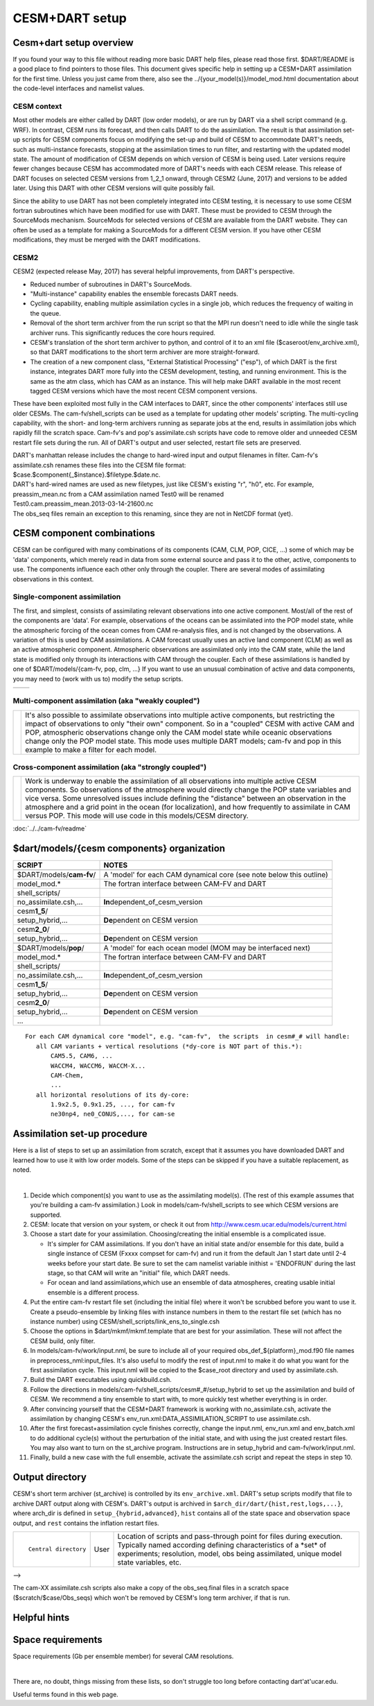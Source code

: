 CESM+DART setup
===============

Cesm+dart setup overview
------------------------

If you found your way to this file without reading more basic DART help files, please read those first. $DART/README is
a good place to find pointers to those files. This document gives specific help in setting up a CESM+DART assimilation
for the first time. Unless you just came from there, also see the ../{your_model(s)}/model_mod.html documentation about
the code-level interfaces and namelist values.

CESM context
^^^^^^^^^^^^

Most other models are either called by DART (low order models), or are run by DART via a shell script command (e.g.
WRF). In contrast, CESM runs its forecast, and then calls DART to do the assimilation. The result is that assimilation
set-up scripts for CESM components focus on modifying the set-up and build of CESM to accommodate DART's needs, such as
multi-instance forecasts, stopping at the assimilation times to run filter, and restarting with the updated model state.
The amount of modification of CESM depends on which version of CESM is being used. Later versions require fewer changes
because CESM has accommodated more of DART's needs with each CESM release. This release of DART focuses on selected CESM
versions from 1_2_1 onward, through CESM2 (June, 2017) and versions to be added later. Using this DART with other CESM
versions will quite possibly fail.

Since the ability to use DART has not been completely integrated into CESM testing, it is necessary to use some CESM
fortran subroutines which have been modified for use with DART. These must be provided to CESM through the SourceMods
mechanism. SourceMods for selected versions of CESM are available from the DART website. They can often be used as a
template for making a SourceMods for a different CESM version. If you have other CESM modifications, they must be merged
with the DART modifications.

CESM2
^^^^^

CESM2 (expected release May, 2017) has several helpful improvements, from DART's perspective.

-  Reduced number of subroutines in DART's SourceMods.
-  "Multi-instance" capability enables the ensemble forecasts DART needs.
-  Cycling capability, enabling multiple assimilation cycles in a single job, which reduces the frequency of waiting in
   the queue.
-  Removal of the short term archiver from the run script so that the MPI run doesn't need to idle while the single task
   archiver runs. This significantly reduces the core hours required.
-  CESM's translation of the short term archiver to python, and control of it to an xml file
   ($caseroot/env_archive.xml), so that DART modifications to the short term archiver are more straight-forward.
-  The creation of a new component class, "External Statistical Processing" ("esp"), of which DART is the first
   instance, integrates DART more fully into the CESM development, testing, and running environment. This is the same as
   the atm class, which has CAM as an instance. This will help make DART available in the most recent tagged CESM
   versions which have the most recent CESM component versions.

These have been exploited most fully in the CAM interfaces to DART, since the other components' interfaces still use
older CESMs. The cam-fv/shell_scripts can be used as a template for updating other models' scripting. The multi-cycling
capability, with the short- and long-term archivers running as separate jobs at the end, results in assimilation jobs
which rapidly fill the scratch space. Cam-fv's and pop's assimilate.csh scripts have code to remove older and unneeded
CESM restart file sets during the run. All of DART's output and user selected, restart file sets are preserved.

| DART's manhattan release includes the change to hard-wired input and output filenames in filter. Cam-fv's
  assimilate.csh renames these files into the CESM file format:
| $case.$component{_$instance}.$filetype.$date.nc.
| DART's hard-wired names are used as new filetypes, just like CESM's existing "r", "h0", etc. For example,
  preassim_mean.nc from a CAM assimilation named Test0 will be renamed
| Test0.cam.preassim_mean.2013-03-14-21600.nc
| The obs_seq files remain an exception to this renaming, since they are not in NetCDF format (yet).

CESM component combinations
---------------------------

CESM can be configured with many combinations of its components (CAM, CLM, POP, CICE, ...) some of which may be 'data'
components, which merely read in data from some external source and pass it to the other, active, components to use. The
components influence each other only through the coupler. There are several modes of assimilating observations in this
context.

Single-component assimilation
^^^^^^^^^^^^^^^^^^^^^^^^^^^^^

The first, and simplest, consists of assimilating relevant observations into one active component. Most/all of the rest
of the components are 'data'. For example, observations of the oceans can be assimilated into the POP model state, while
the atmospheric forcing of the ocean comes from CAM re-analysis files, and is not changed by the observations. A
variation of this is used by CAM assimilations. A CAM forecast usually uses an active land component (CLM) as well as an
active atmospheric component. Atmospheric observations are assimilated only into the CAM state, while the land state is
modified only through its interactions with CAM through the coupler. Each of these assimilations is handled by one of
$DART/models/{cam-fv, pop, clm, ...} If you want to use an unusual combination of active and data components, you may
need to (work with us to) modify the setup scripts.

==================== ====================
|CAM+DART flowchart| |POP+DART flowchart|
==================== ====================

Multi-component assimilation (aka "weakly coupled")
^^^^^^^^^^^^^^^^^^^^^^^^^^^^^^^^^^^^^^^^^^^^^^^^^^^

+-----------------------------+---------------------------------------------------------------------------------------+
| |Multi-component flowchart| | It's also possible to assimilate observations into multiple active components, but    |
|                             | restricting the impact of observations to only "their own" component. So in a         |
|                             | "coupled" CESM with active CAM and POP, atmospheric observations change only the CAM  |
|                             | model state while oceanic observations change only the POP model state. This mode     |
|                             | uses multiple DART models; cam-fv and pop in this example to make a filter for each   |
|                             | model.                                                                                |
+-----------------------------+---------------------------------------------------------------------------------------+

Cross-component assimilation (aka "strongly coupled")
^^^^^^^^^^^^^^^^^^^^^^^^^^^^^^^^^^^^^^^^^^^^^^^^^^^^^

+-----------------------------+---------------------------------------------------------------------------------------+
| |Cross-component flowchart| | Work is underway to enable the assimilation of all observations into multiple active  |
|                             | CESM components. So observations of the atmosphere would directly change the POP      |
|                             | state variables and vice versa. Some unresolved issues include defining the           |
|                             | "distance" between an observation in the atmosphere and a grid point in the ocean     |
|                             | (for localization), and how frequently to assimilate in CAM versus POP. This mode     |
|                             | will use code in this models/CESM directory.                                          |
+-----------------------------+---------------------------------------------------------------------------------------+

:doc:`../../cam-fv/readme`

$dart/models/{cesm components} organization
-------------------------------------------

.. container:: keepspace

   ======================== ===================================================================
   SCRIPT                   NOTES
   ======================== ===================================================================
   \                        
   $DART/models/**cam-fv**/ A 'model' for each CAM dynamical core (see note below this outline)
   model_mod.\*             The fortran interface between CAM-FV and DART
   shell_scripts/           
   no_assimilate.csh,...    **In**\ dependent_of_cesm_version
   cesm\ **1_5**/           
   setup_hybrid,...         **De**\ pendent on CESM version
   cesm\ **2_0**/           
   setup_hybrid,...         **De**\ pendent on CESM version
   \                        
   $DART/models/**pop**/    A 'model' for each ocean model (MOM may be interfaced next)
   model_mod.\*             The fortran interface between CAM-FV and DART
   shell_scripts/           
   no_assimilate.csh,...    **In**\ dependent_of_cesm_version
   cesm\ **1_5**/           
   setup_hybrid,...         **De**\ pendent on CESM version
   cesm\ **2_0**/           
   setup_hybrid,...         **De**\ pendent on CESM version
   ...                      
   ======================== ===================================================================

::

   For each CAM dynamical core "model", e.g. "cam-fv",  the scripts  in cesm#_# will handle:
      all CAM variants + vertical resolutions (*dy-core is NOT part of this.*):
          CAM5.5, CAM6, ...
          WACCM4, WACCM6, WACCM-X...
          CAM-Chem,
          ...
      all horizontal resolutions of its dy-core:
          1.9x2.5, 0.9x1.25, ..., for cam-fv
          ne30np4, ne0_CONUS,..., for cam-se

Assimilation set-up procedure
-----------------------------

Here is a list of steps to set up an assimilation from scratch, except that it assumes you have downloaded DART and
learned how to use it with low order models. Some of the steps can be skipped if you have a suitable replacement, as
noted.

| 

1.  Decide which component(s) you want to use as the assimilating model(s). (The rest of this example assumes that
    you're building a cam-fv assimilation.) Look in models/cam-fv/shell_scripts to see which CESM versions are
    supported.
2.  CESM: locate that version on your system, or check it out from http://www.cesm.ucar.edu/models/current.html
3.  Choose a start date for your assimilation. Choosing/creating the initial ensemble is a complicated issue.

    -  It's simpler for CAM assimilations. If you don't have an initial state and/or ensemble for this date, build a
       single instance of CESM (Fxxxx compset for cam-fv) and run it from the default Jan 1 start date until 2-4 weeks
       before your start date. Be sure to set the cam namelist variable inithist = 'ENDOFRUN' during the last stage, so
       that CAM will write an "initial" file, which DART needs.
    -  For ocean and land assimilations,which use an ensemble of data atmospheres, creating usable initial ensemble is a
       different process.

4.  Put the entire cam-fv restart file set (including the initial file) where it won't be scrubbed before you want to
    use it. Create a pseudo-ensemble by linking files with instance numbers in them to the restart file set (which has
    no instance number) using CESM/shell_scripts/link_ens_to_single.csh
5.  Choose the options in $dart/mkmf/mkmf.template that are best for your assimilation. These will not affect the CESM
    build, only filter.
6.  In models/cam-fv/work/input.nml, be sure to include all of your required obs_def_${platform}_mod.f90 file names in
    preprocess_nml:input_files. It's also useful to modify the rest of input.nml to make it do what you want for the
    first assimilation cycle. This input.nml will be copied to the $case_root directory and used by assimilate.csh.
7.  Build the DART executables using quickbuild.csh.
8.  Follow the directions in models/cam-fv/shell_scripts/cesm#_#/setup_hybrid to set up the assimilation and build of
    CESM. We recommend a tiny ensemble to start with, to more quickly test whether everything is in order.
9.  After convincing yourself that the CESM+DART framework is working with no_assimilate.csh, activate the assimilation
    by changing CESM's env_run.xml:DATA_ASSIMILATION_SCRIPT to use assimilate.csh.
10. After the first forecast+assimilation cycle finishes correctly, change the input.nml, env_run.xml and env_batch.xml
    to do additional cycle(s) without the perturbation of the initial state, and with using the just created restart
    files. You may also want to turn on the st_archive program. Instructions are in setup_hybrid and
    cam-fv/work/input.nml.
11. Finally, build a new case with the full ensemble, activate the assimilate.csh script and repeat the steps in step
    10.

Output directory
----------------

CESM's short term archiver (st_archive) is controlled by its ``env_archive.xml``. DART's setup scripts modify that file
to archive DART output along with CESM's.
DART's output is archived in ``$arch_dir/dart/{hist,rest,logs,...}``, where arch_dir is defined in
``setup_{hybrid,advanced}``, ``hist`` contains all of the state space and observation space output, and ``rest``
contains the inflation restart files.

+---------------------------------------+---------------------------------------+---------------------------------------+
| ::                                    | User                                  | Location of scripts and pass-through  |
|                                       |                                       | point for files during execution.     |
|    Central directory                  |                                       | Typically named according defining    |
|                                       |                                       | characteristics of a \*set\* of       |
|                                       |                                       | experiments; resolution, model, obs   |
|                                       |                                       | being assimilated, unique model state |
|                                       |                                       | variables, etc.                       |
+---------------------------------------+---------------------------------------+---------------------------------------+

| -->

The cam-XX assimilate.csh scripts also make a copy of the obs_seq.final files in a scratch space
($scratch/$case/Obs_seqs) which won't be removed by CESM's long term archiver, if that is run.

Helpful hints
-------------

Space requirements
------------------

Space requirements (Gb per ensemble member) for several CAM resolutions.

| 

There are, no doubt, things missing from these lists, so don't struggle too long before contacting dart'at'ucar.edu.

Useful terms found in this web page.

.. |CAM+DART flowchart| image:: ../../../guide/images/science_nuggets/CAM_only.png
   :width: 300px
   :height: 400px
.. |POP+DART flowchart| image:: ../../../guide/images/science_nuggets/POP_only.png
   :width: 550px
   :height: 400px
.. |Multi-component flowchart| image:: ../../../guide/images/science_nuggets/multi-component.png
   :height: 400px
.. |Cross-component flowchart| image:: ../../../guide/images/science_nuggets/cross-component.png
   :height: 400px
